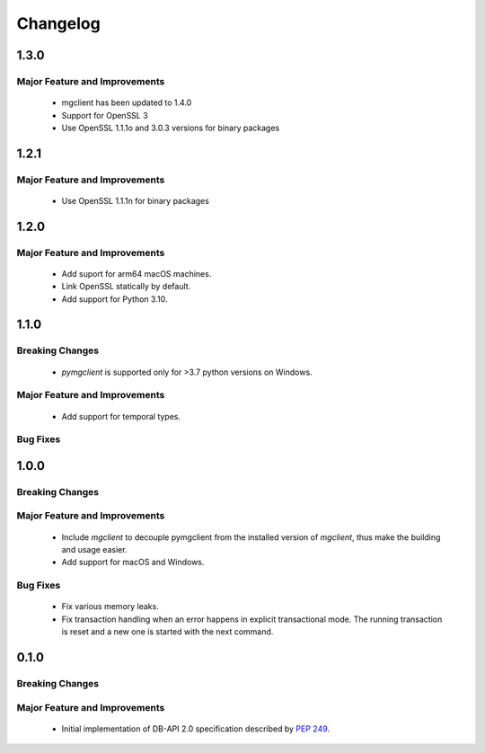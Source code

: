 =========
Changelog
=========

######
1.3.0
######


******************************
Major Feature and Improvements
******************************

  * mgclient has been updated to 1.4.0
  * Support for OpenSSL 3
  * Use OpenSSL 1.1.1o and 3.0.3 versions for binary packages

######
1.2.1
######


******************************
Major Feature and Improvements
******************************

  * Use OpenSSL 1.1.1n for binary packages

######
1.2.0
######


******************************
Major Feature and Improvements
******************************

  * Add suport for arm64 macOS machines.
  * Link OpenSSL statically by default.
  * Add support for Python 3.10.

######
1.1.0
######


****************
Breaking Changes
****************

  * `pymgclient` is supported only for >3.7 python versions on Windows.

******************************
Major Feature and Improvements
******************************

  * Add support for temporal types.

*********
Bug Fixes
*********

######
1.0.0
######


****************
Breaking Changes
****************

******************************
Major Feature and Improvements
******************************

  * Include `mgclient` to decouple pymgclient from the installed version of
    `mgclient`, thus make the building and usage easier.
  * Add support for macOS and Windows.

*********
Bug Fixes
*********

  * Fix various memory leaks.
  * Fix transaction handling when an error happens in explicit transactional
    mode. The running transaction is reset and a new one is started with the
    next command.

######
0.1.0
######


****************
Breaking Changes
****************

******************************
Major Feature and Improvements
******************************

  * Initial implementation of DB-API 2.0 specification described by :pep:`249`.
